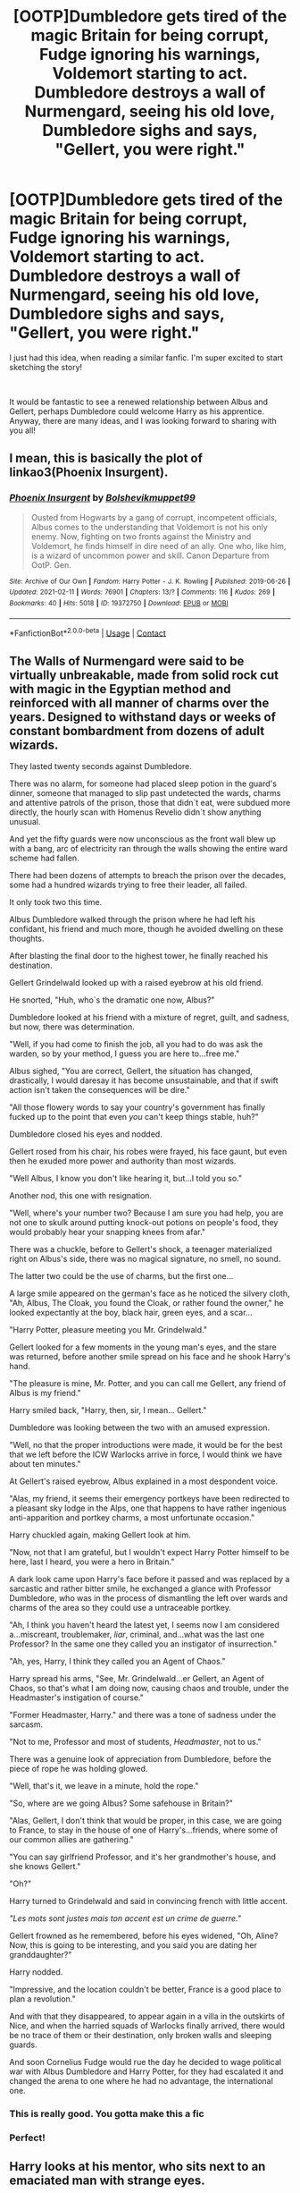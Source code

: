 #+TITLE: [OOTP]Dumbledore gets tired of the magic Britain for being corrupt, Fudge ignoring his warnings, Voldemort starting to act. Dumbledore destroys a wall of Nurmengard, seeing his old love, Dumbledore sighs and says, "Gellert, you were right."

* [OOTP]Dumbledore gets tired of the magic Britain for being corrupt, Fudge ignoring his warnings, Voldemort starting to act. Dumbledore destroys a wall of Nurmengard, seeing his old love, Dumbledore sighs and says, "Gellert, you were right."
:PROPERTIES:
:Author: Snowy-Phoenix
:Score: 23
:DateUnix: 1613624931.0
:DateShort: 2021-Feb-18
:FlairText: Prompt
:END:
I just had this idea, when reading a similar fanfic. I'm super excited to start sketching the story!

​

It would be fantastic to see a renewed relationship between Albus and Gellert, perhaps Dumbledore could welcome Harry as his apprentice. Anyway, there are many ideas, and I was looking forward to sharing with you all!


** I mean, this is basically the plot of linkao3(Phoenix Insurgent).
:PROPERTIES:
:Author: SwitchAndRun
:Score: 21
:DateUnix: 1613626816.0
:DateShort: 2021-Feb-18
:END:

*** [[https://archiveofourown.org/works/19372750][*/Phoenix Insurgent/*]] by [[https://www.archiveofourown.org/users/Bolshevikmuppet99/pseuds/Bolshevikmuppet99][/Bolshevikmuppet99/]]

#+begin_quote
  Ousted from Hogwarts by a gang of corrupt, incompetent officials, Albus comes to the understanding that Voldemort is not his only enemy. Now, fighting on two fronts against the Ministry and Voldemort, he finds himself in dire need of an ally. One who, like him, is a wizard of uncommon power and skill. Canon Departure from OotP. Gen.
#+end_quote

^{/Site/:} ^{Archive} ^{of} ^{Our} ^{Own} ^{*|*} ^{/Fandom/:} ^{Harry} ^{Potter} ^{-} ^{J.} ^{K.} ^{Rowling} ^{*|*} ^{/Published/:} ^{2019-06-26} ^{*|*} ^{/Updated/:} ^{2021-02-11} ^{*|*} ^{/Words/:} ^{76901} ^{*|*} ^{/Chapters/:} ^{13/?} ^{*|*} ^{/Comments/:} ^{116} ^{*|*} ^{/Kudos/:} ^{269} ^{*|*} ^{/Bookmarks/:} ^{40} ^{*|*} ^{/Hits/:} ^{5018} ^{*|*} ^{/ID/:} ^{19372750} ^{*|*} ^{/Download/:} ^{[[https://archiveofourown.org/downloads/19372750/Phoenix%20Insurgent.epub?updated_at=1613043870][EPUB]]} ^{or} ^{[[https://archiveofourown.org/downloads/19372750/Phoenix%20Insurgent.mobi?updated_at=1613043870][MOBI]]}

--------------

*FanfictionBot*^{2.0.0-beta} | [[https://github.com/FanfictionBot/reddit-ffn-bot/wiki/Usage][Usage]] | [[https://www.reddit.com/message/compose?to=tusing][Contact]]
:PROPERTIES:
:Author: FanfictionBot
:Score: 5
:DateUnix: 1613626840.0
:DateShort: 2021-Feb-18
:END:


** The Walls of Nurmengard were said to be virtually unbreakable, made from solid rock cut with magic in the Egyptian method and reinforced with all manner of charms over the years. Designed to withstand days or weeks of constant bombardment from dozens of adult wizards.

They lasted twenty seconds against Dumbledore.

There was no alarm, for someone had placed sleep potion in the guard's dinner, someone that managed to slip past undetected the wards, charms and attentive patrols of the prison, those that didn`t eat, were subdued more directly, the hourly scan with Homenus Revelio didn`t show anything unusual.

And yet the fifty guards were now unconscious as the front wall blew up with a bang, arc of electricity ran through the walls showing the entire ward scheme had fallen.

There had been dozens of attempts to breach the prison over the decades, some had a hundred wizards trying to free their leader, all failed.

It only took two this time.

Albus Dumbledore walked through the prison where he had left his confidant, his friend and much more, though he avoided dwelling on these thoughts.

After blasting the final door to the highest tower, he finally reached his destination.

Gellert Grindelwald looked up with a raised eyebrow at his old friend.

He snorted, "Huh, who`s the dramatic one now, Albus?"

Dumbledore looked at his friend with a mixture of regret, guilt, and sadness, but now, there was determination.

"Well, if you had come to finish the job, all you had to do was ask the warden, so by your method, I guess you are here to...free me."

Albus sighed, "You are correct, Gellert, the situation has changed, drastically, I would daresay it has become unsustainable, and that if swift action isn't taken the consequences will be dire."

"All those flowery words to say your country's government has finally fucked up to the point that even /you/ can't keep things stable, huh?"

Dumbledore closed his eyes and nodded.

Gellert rosed from his chair, his robes were frayed, his face gaunt, but even then he exuded more power and authority than most wizards.

"Well Albus, I know you don't like hearing it, but...I told you so."

Another nod, this one with resignation.

"Well, where's your number two? Because I am sure you had help, you are not one to skulk around putting knock-out potions on people's food, they would probably hear your snapping knees from afar."

There was a chuckle, before to Gellert's shock, a teenager materialized right on Albus's side, there was no magical signature, no smell, no sound.

The latter two could be the use of charms, but the first one...

A large smile appeared on the german's face as he noticed the silvery cloth, "Ah, Albus, The Cloak, you found the Cloak, or rather found the owner," he looked expectantly at the boy, black hair, green eyes, and a scar...

"Harry Potter, pleasure meeting you Mr. Grindelwald."

Gellert looked for a few moments in the young man's eyes, and the stare was returned, before another smile spread on his face and he shook Harry's hand.

"The pleasure is mine, Mr. Potter, and you can call me Gellert, any friend of Albus is my friend."

Harry smiled back, "Harry, then, sir, I mean... Gellert."

Dumbledore was looking between the two with an amused expression.

"Well, no that the proper introductions were made, it would be for the best that we left before the ICW Warlocks arrive in force, I would think we have about ten minutes."

At Gellert's raised eyebrow, Albus explained in a most despondent voice.

"Alas, my friend, it seems their emergency portkeys have been redirected to a pleasant sky lodge in the Alps, one that happens to have rather ingenious anti-apparition and portkey charms, a most unfortunate occasion."

Harry chuckled again, making Gellert look at him.

"Now, not that I am grateful, but I wouldn't expect Harry Potter himself to be here, last I heard, you were a hero in Britain."

A dark look came upon Harry's face before it passed and was replaced by a sarcastic and rather bitter smile, he exchanged a glance with Professor Dumbledore, who was in the process of dismantling the left over wards and charms of the area so they could use a untraceable portkey.

"Ah, I think you haven't heard the latest yet, I seems now I am considered a...miscreant, troublemaker, /liar/, criminal, and...what was the last one Professor? In the same one they called you an instigator of insurrection."

"Ah, yes, Harry, I think they called you an Agent of Chaos."

Harry spread his arms, "See, Mr. Grindelwald...er Gellert, an Agent of Chaos, so that's what I am doing now, causing chaos and trouble, under the Headmaster's instigation of course."

"Former Headmaster, Harry." and there was a tone of sadness under the sarcasm.

"Not to me, Professor and most of students, /Headmaster/, not to us."

There was a genuine look of appreciation from Dumbledore, before the piece of rope he was holding glowed.

"Well, that's it, we leave in a minute, hold the rope."

"So, where are we going Albus? Some safehouse in Britain?"

"Alas, Gellert, I don't think that would be proper, in this case, we are going to France, to stay in the house of one of Harry's...friends, where some of our common allies are gathering."

"You can say girlfriend Professor, and it's her grandmother's house, and she knows Gellert."

"Oh?"

Harry turned to Grindelwald and said in convincing french with little accent.

/"Les mots sont justes mais ton accent est un crime de guerre."/

Gellert frowned as he remembered, before his eyes widened, "Oh, Aline? Now, this is going to be interesting, and you said you are dating her granddaughter?"

Harry nodded.

"Impressive, and the location couldn't be better, France is a good place to plan a revolution."

And with that they disappeared, to appear again in a villa in the outskirts of Nice, and when the harried squads of Warlocks finally arrived, there would be no trace of them or their destination, only broken walls and sleeping guards.

And soon Cornelius Fudge would rue the day he decided to wage political war with Albus Dumbledore and Harry Potter, for they had escalated it and changed the arena to one where he had no advantage, the international one.
:PROPERTIES:
:Author: Kellar21
:Score: 20
:DateUnix: 1613656397.0
:DateShort: 2021-Feb-18
:END:

*** This is really good. You gotta make this a fic
:PROPERTIES:
:Author: Brainstorm28
:Score: 7
:DateUnix: 1613672399.0
:DateShort: 2021-Feb-18
:END:


*** Perfect!
:PROPERTIES:
:Author: Snowy-Phoenix
:Score: 4
:DateUnix: 1613689505.0
:DateShort: 2021-Feb-19
:END:


** Harry looks at his mentor, who sits next to an emaciated man with strange eyes.

"So let's recap, when finally the press started to hate you, you realized that your country is terribly corrupt and needs to be repaired?" he asks, and Dumbledore nods. Harry isn't sure whether to laugh or cry. Instead, he turns to Grindelwald, which he thought he would never do.

"He was always such an idiot, or was he only in old age?"

Later, Harry conquers Great Britain with them and his friends.
:PROPERTIES:
:Author: kosondroom
:Score: 12
:DateUnix: 1613640303.0
:DateShort: 2021-Feb-18
:END:


** As someone else said it's basically the plot of Phoenix Insurgent.

If you do write a similar story please link it.
:PROPERTIES:
:Author: HELLOOOOOOooooot
:Score: 6
:DateUnix: 1613626985.0
:DateShort: 2021-Feb-18
:END:
